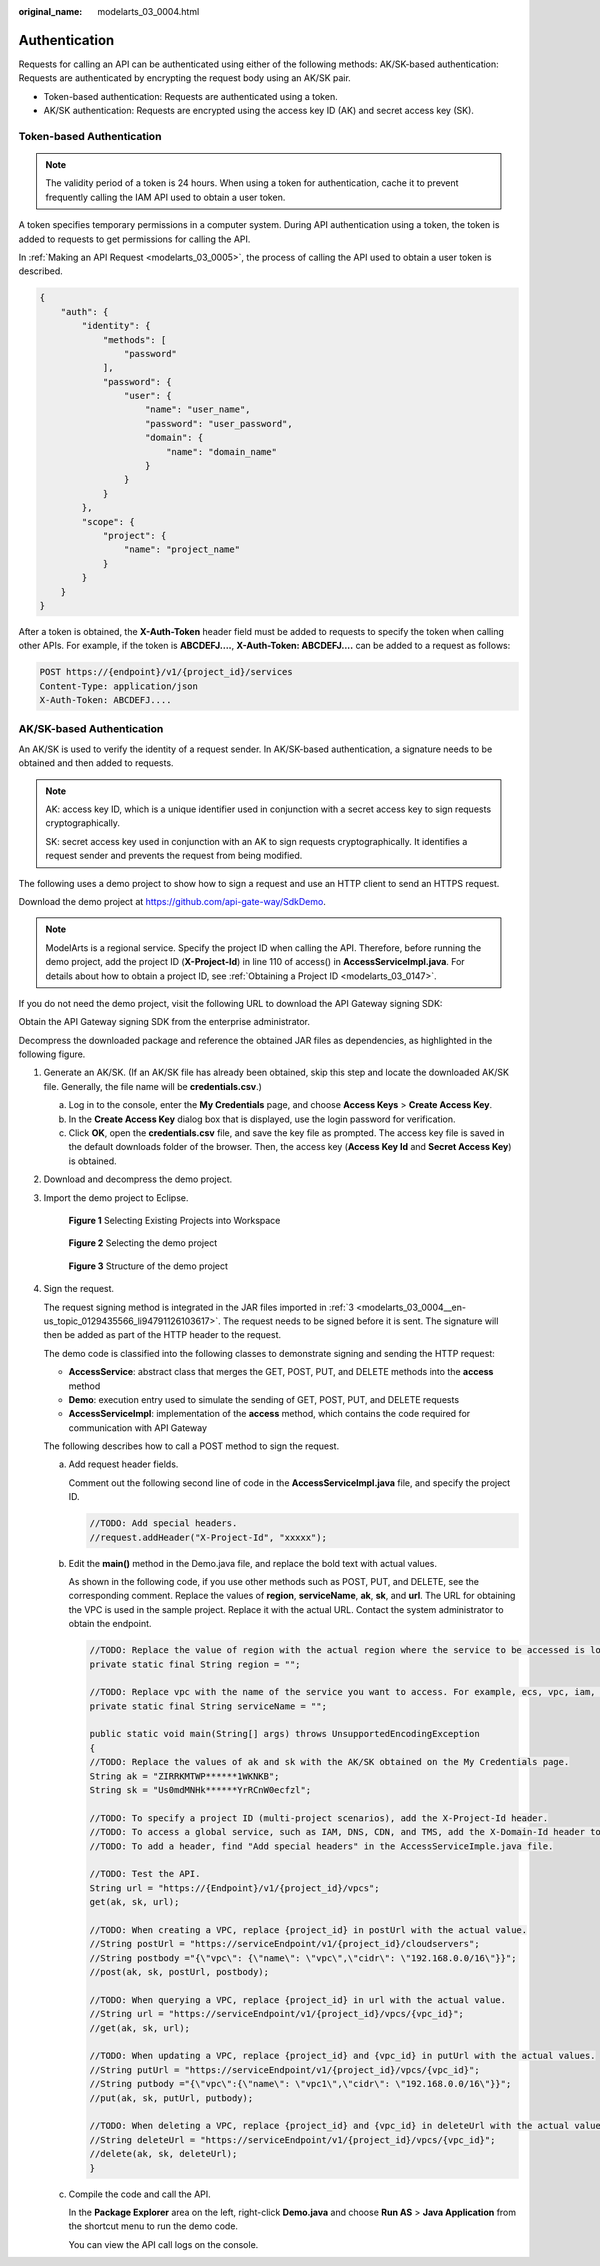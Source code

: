 :original_name: modelarts_03_0004.html

.. _modelarts_03_0004:

Authentication
==============

Requests for calling an API can be authenticated using either of the following methods: AK/SK-based authentication: Requests are authenticated by encrypting the request body using an AK/SK pair.

-  Token-based authentication: Requests are authenticated using a token.
-  AK/SK authentication: Requests are encrypted using the access key ID (AK) and secret access key (SK).

Token-based Authentication
--------------------------

.. note::

   The validity period of a token is 24 hours. When using a token for authentication, cache it to prevent frequently calling the IAM API used to obtain a user token.

A token specifies temporary permissions in a computer system. During API authentication using a token, the token is added to requests to get permissions for calling the API.

In :ref:`Making an API Request <modelarts_03_0005>`, the process of calling the API used to obtain a user token is described.

.. code-block::

   {
       "auth": {
           "identity": {
               "methods": [
                   "password"
               ],
               "password": {
                   "user": {
                       "name": "user_name",
                       "password": "user_password",
                       "domain": {
                           "name": "domain_name"
                       }
                   }
               }
           },
           "scope": {
               "project": {
                   "name": "project_name"
               }
           }
       }
   }

After a token is obtained, the **X-Auth-Token** header field must be added to requests to specify the token when calling other APIs. For example, if the token is **ABCDEFJ....**, **X-Auth-Token: ABCDEFJ....** can be added to a request as follows:

.. code-block:: text

   POST https://{endpoint}/v1/{project_id}/services
   Content-Type: application/json
   X-Auth-Token: ABCDEFJ....

AK/SK-based Authentication
--------------------------

An AK/SK is used to verify the identity of a request sender. In AK/SK-based authentication, a signature needs to be obtained and then added to requests.

.. note::

   AK: access key ID, which is a unique identifier used in conjunction with a secret access key to sign requests cryptographically.

   SK: secret access key used in conjunction with an AK to sign requests cryptographically. It identifies a request sender and prevents the request from being modified.

The following uses a demo project to show how to sign a request and use an HTTP client to send an HTTPS request.

Download the demo project at https://github.com/api-gate-way/SdkDemo.

.. note::

   ModelArts is a regional service. Specify the project ID when calling the API. Therefore, before running the demo project, add the project ID (**X-Project-Id**) in line 110 of access() in **AccessServicelmpl.java**. For details about how to obtain a project ID, see :ref:`Obtaining a Project ID <modelarts_03_0147>`.

If you do not need the demo project, visit the following URL to download the API Gateway signing SDK:

Obtain the API Gateway signing SDK from the enterprise administrator.

Decompress the downloaded package and reference the obtained JAR files as dependencies, as highlighted in the following figure.

|image1|

#. Generate an AK/SK. (If an AK/SK file has already been obtained, skip this step and locate the downloaded AK/SK file. Generally, the file name will be **credentials.csv**.)

   a. Log in to the console, enter the **My Credentials** page, and choose **Access Keys** > **Create Access Key**.
   b. In the **Create Access Key** dialog box that is displayed, use the login password for verification.
   c. Click **OK**, open the **credentials.csv** file, and save the key file as prompted. The access key file is saved in the default downloads folder of the browser. Then, the access key (**Access Key Id** and **Secret Access Key**) is obtained.

#. Download and decompress the demo project.

#. .. _modelarts_03_0004__en-us_topic_0129435566_li94791126103617:

   Import the demo project to Eclipse.


   .. figure:: /_static/images/en-us_image_0000001404664602.gif
      :alt: **Figure 1** Selecting Existing Projects into Workspace

      **Figure 1** Selecting Existing Projects into Workspace


   .. figure:: /_static/images/en-us_image_0000001455264277.gif
      :alt: **Figure 2** Selecting the demo project

      **Figure 2** Selecting the demo project


   .. figure:: /_static/images/en-us_image_0000001454864609.gif
      :alt: **Figure 3** Structure of the demo project

      **Figure 3** Structure of the demo project

#. Sign the request.

   The request signing method is integrated in the JAR files imported in :ref:`3 <modelarts_03_0004__en-us_topic_0129435566_li94791126103617>`. The request needs to be signed before it is sent. The signature will then be added as part of the HTTP header to the request.

   The demo code is classified into the following classes to demonstrate signing and sending the HTTP request:

   -  **AccessService**: abstract class that merges the GET, POST, PUT, and DELETE methods into the **access** method
   -  **Demo**: execution entry used to simulate the sending of GET, POST, PUT, and DELETE requests
   -  **AccessServiceImpl**: implementation of the **access** method, which contains the code required for communication with API Gateway

   The following describes how to call a POST method to sign the request.

   a. Add request header fields.

      Comment out the following second line of code in the **AccessServiceImpl.java** file, and specify the project ID.

      .. code-block:: text

         //TODO: Add special headers.
         //request.addHeader("X-Project-Id", "xxxxx");

   b. Edit the **main()** method in the Demo.java file, and replace the bold text with actual values.

      As shown in the following code, if you use other methods such as POST, PUT, and DELETE, see the corresponding comment. Replace the values of **region**, **serviceName**, **ak**, **sk**, and **url**. The URL for obtaining the VPC is used in the sample project. Replace it with the actual URL. Contact the system administrator to obtain the endpoint.

      .. code-block:: text

         //TODO: Replace the value of region with the actual region where the service to be accessed is located.
         private static final String region = "";

         //TODO: Replace vpc with the name of the service you want to access. For example, ecs, vpc, iam, and elb.
         private static final String serviceName = "";

         public static void main(String[] args) throws UnsupportedEncodingException
         {
         //TODO: Replace the values of ak and sk with the AK/SK obtained on the My Credentials page.
         String ak = "ZIRRKMTWP******1WKNKB";
         String sk = "Us0mdMNHk******YrRCnW0ecfzl";

         //TODO: To specify a project ID (multi-project scenarios), add the X-Project-Id header.
         //TODO: To access a global service, such as IAM, DNS, CDN, and TMS, add the X-Domain-Id header to specify an account ID.
         //TODO: To add a header, find "Add special headers" in the AccessServiceImple.java file.

         //TODO: Test the API.
         String url = "https://{Endpoint}/v1/{project_id}/vpcs";
         get(ak, sk, url);

         //TODO: When creating a VPC, replace {project_id} in postUrl with the actual value.
         //String postUrl = "https://serviceEndpoint/v1/{project_id}/cloudservers";
         //String postbody ="{\"vpc\": {\"name\": \"vpc\",\"cidr\": \"192.168.0.0/16\"}}";
         //post(ak, sk, postUrl, postbody);

         //TODO: When querying a VPC, replace {project_id} in url with the actual value.
         //String url = "https://serviceEndpoint/v1/{project_id}/vpcs/{vpc_id}";
         //get(ak, sk, url);

         //TODO: When updating a VPC, replace {project_id} and {vpc_id} in putUrl with the actual values.
         //String putUrl = "https://serviceEndpoint/v1/{project_id}/vpcs/{vpc_id}";
         //String putbody ="{\"vpc\":{\"name\": \"vpc1\",\"cidr\": \"192.168.0.0/16\"}}";
         //put(ak, sk, putUrl, putbody);

         //TODO: When deleting a VPC, replace {project_id} and {vpc_id} in deleteUrl with the actual values.
         //String deleteUrl = "https://serviceEndpoint/v1/{project_id}/vpcs/{vpc_id}";
         //delete(ak, sk, deleteUrl);
         }

   c. Compile the code and call the API.

      In the **Package Explorer** area on the left, right-click **Demo.java** and choose **Run AS** > **Java Application** from the shortcut menu to run the demo code.

      You can view the API call logs on the console.

.. |image1| image:: /_static/images/en-us_image_0000001404504698.gif
